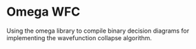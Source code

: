 * Omega WFC
Using the omega library to compile binary decision diagrams for implementing the wavefunction collapse algorithm.

